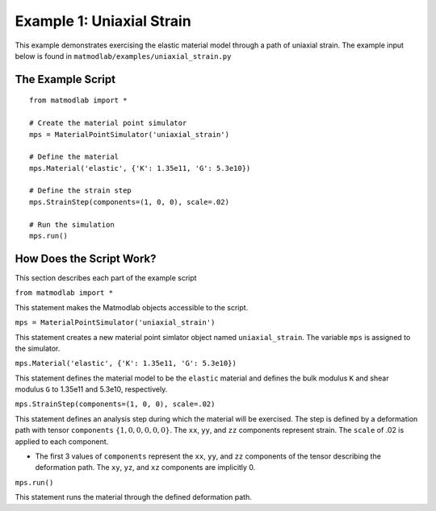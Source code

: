 
Example 1: Uniaxial Strain
##########################

This example demonstrates exercising the elastic material model through a path
of uniaxial strain. The example input below is found in ``matmodlab/examples/uniaxial_strain.py``

The Example Script
==================

::

   from matmodlab import *

   # Create the material point simulator
   mps = MaterialPointSimulator('uniaxial_strain')

   # Define the material
   mps.Material('elastic', {'K': 1.35e11, 'G': 5.3e10})

   # Define the strain step
   mps.StrainStep(components=(1, 0, 0), scale=.02)

   # Run the simulation
   mps.run()


How Does the Script Work?
=========================

This section describes each part of the example script

``from matmodlab import *``

This statement makes the Matmodlab objects accessible to the script.

``mps = MaterialPointSimulator('uniaxial_strain')``

This statement creates a new material point simlator object named ``uniaxial_strain``.  The variable ``mps`` is assigned to the simulator.

``mps.Material('elastic', {'K': 1.35e11, 'G': 5.3e10})``

This statement defines the material model to be the ``elastic`` material and
defines the bulk modulus ``K`` and shear modulus ``G`` to 1.35e11 and 5.3e10,
respectively.

``mps.StrainStep(components=(1, 0, 0), scale=.02)``

This statement defines an analysis step during which the material will be
exercised. The step is defined by a deformation path with tensor
``components`` :math:`\{1, 0, 0, 0, 0, 0\}`. The ``xx``, ``yy``, and ``zz``
components represent strain. The ``scale`` of .02 is applied to each
component.

* The first 3 values of ``components`` represent the ``xx``, ``yy``, and
  ``zz`` components of the tensor describing the deformation path. The ``xy``,
  ``yz``, and ``xz`` components are implicitly 0.

``mps.run()``

This statement runs the material through the defined deformation path.
